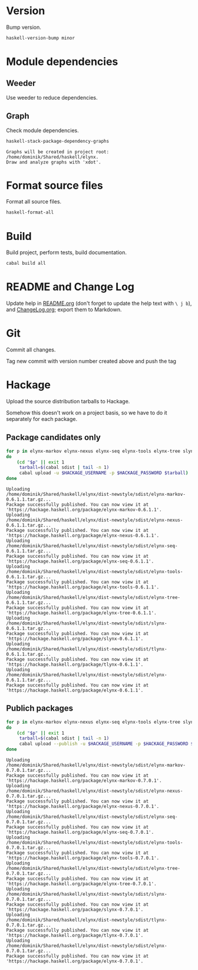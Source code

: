 * Version
Bump version.

#+NAME: BumpVersion
#+BEGIN_SRC sh :exports both :results output verbatim
haskell-version-bump minor
#+END_SRC

* Module dependencies
** Weeder
Use weeder to reduce dependencies.

** Graph
Check module dependencies.

#+NAME: CheckModuleDependencies
#+BEGIN_SRC sh :exports both :results output verbatim
haskell-stack-package-dependency-graphs
#+END_SRC

#+RESULTS: CheckModuleDependencies
: Graphs will be created in project root: /home/dominik/Shared/haskell/elynx.
: Draw and analyze graphs with 'xdot'.

* Format source files
Format all source files.

#+NAME: CleanFilesStylishHaskell
#+BEGIN_SRC sh :exports code
haskell-format-all
#+END_SRC

* Build
Build project, perform tests, build documentation.

#+NAME: Build
#+BEGIN_SRC sh :exports both :results output verbatim
cabal build all
#+END_SRC

#+RESULTS: Build

* README and Change Log
Update help in [[file:README.org][README.org]] (don't forget to update the help text with =\ j b=),
and [[file:ChangeLog.org][ChangeLog.org]]; export them to Markdown.

* Git
Commit all changes.

Tag new commit with version number created above and push the tag

* Hackage
Upload the source distribution tarballs to Hackage.

Somehow this doesn't work on a project basis, so we have to do it separately for
each package.

** Package candidates only

#+NAME: HackageUploadTarballCandidates
#+BEGIN_SRC sh :exports both :results output verbatim
for p in elynx-markov elynx-nexus elynx-seq elynx-tools elynx-tree slynx tlynx elynx
do
    (cd "$p" || exit 1
     tarball=$(cabal sdist | tail -n 1)
     cabal upload -u $HACKAGE_USERNAME -p $HACKAGE_PASSWORD $tarball)
done
#+END_SRC

#+RESULTS: HackageUploadTarballCandidates
#+begin_example
Uploading
/home/dominik/Shared/haskell/elynx/dist-newstyle/sdist/elynx-markov-0.6.1.1.tar.gz...
Package successfully published. You can now view it at
'https://hackage.haskell.org/package/elynx-markov-0.6.1.1'.
Uploading
/home/dominik/Shared/haskell/elynx/dist-newstyle/sdist/elynx-nexus-0.6.1.1.tar.gz...
Package successfully published. You can now view it at
'https://hackage.haskell.org/package/elynx-nexus-0.6.1.1'.
Uploading
/home/dominik/Shared/haskell/elynx/dist-newstyle/sdist/elynx-seq-0.6.1.1.tar.gz...
Package successfully published. You can now view it at
'https://hackage.haskell.org/package/elynx-seq-0.6.1.1'.
Uploading
/home/dominik/Shared/haskell/elynx/dist-newstyle/sdist/elynx-tools-0.6.1.1.tar.gz...
Package successfully published. You can now view it at
'https://hackage.haskell.org/package/elynx-tools-0.6.1.1'.
Uploading
/home/dominik/Shared/haskell/elynx/dist-newstyle/sdist/elynx-tree-0.6.1.1.tar.gz...
Package successfully published. You can now view it at
'https://hackage.haskell.org/package/elynx-tree-0.6.1.1'.
Uploading
/home/dominik/Shared/haskell/elynx/dist-newstyle/sdist/slynx-0.6.1.1.tar.gz...
Package successfully published. You can now view it at
'https://hackage.haskell.org/package/slynx-0.6.1.1'.
Uploading
/home/dominik/Shared/haskell/elynx/dist-newstyle/sdist/tlynx-0.6.1.1.tar.gz...
Package successfully published. You can now view it at
'https://hackage.haskell.org/package/tlynx-0.6.1.1'.
Uploading
/home/dominik/Shared/haskell/elynx/dist-newstyle/sdist/elynx-0.6.1.1.tar.gz...
Package successfully published. You can now view it at
'https://hackage.haskell.org/package/elynx-0.6.1.1'.
#+end_example

** Publich packages
#+NAME: HackagePublishTarballs
#+BEGIN_SRC sh :exports both :results output verbatim
for p in elynx-markov elynx-nexus elynx-seq elynx-tools elynx-tree slynx tlynx elynx
do
    (cd "$p" || exit 1
     tarball=$(cabal sdist | tail -n 1)
     cabal upload --publish -u $HACKAGE_USERNAME -p $HACKAGE_PASSWORD $tarball)
done
#+END_SRC

#+RESULTS: HackagePublishTarballs
#+begin_example
Uploading
/home/dominik/Shared/haskell/elynx/dist-newstyle/sdist/elynx-markov-0.7.0.1.tar.gz...
Package successfully published. You can now view it at
'https://hackage.haskell.org/package/elynx-markov-0.7.0.1'.
Uploading
/home/dominik/Shared/haskell/elynx/dist-newstyle/sdist/elynx-nexus-0.7.0.1.tar.gz...
Package successfully published. You can now view it at
'https://hackage.haskell.org/package/elynx-nexus-0.7.0.1'.
Uploading
/home/dominik/Shared/haskell/elynx/dist-newstyle/sdist/elynx-seq-0.7.0.1.tar.gz...
Package successfully published. You can now view it at
'https://hackage.haskell.org/package/elynx-seq-0.7.0.1'.
Uploading
/home/dominik/Shared/haskell/elynx/dist-newstyle/sdist/elynx-tools-0.7.0.1.tar.gz...
Package successfully published. You can now view it at
'https://hackage.haskell.org/package/elynx-tools-0.7.0.1'.
Uploading
/home/dominik/Shared/haskell/elynx/dist-newstyle/sdist/elynx-tree-0.7.0.1.tar.gz...
Package successfully published. You can now view it at
'https://hackage.haskell.org/package/elynx-tree-0.7.0.1'.
Uploading
/home/dominik/Shared/haskell/elynx/dist-newstyle/sdist/slynx-0.7.0.1.tar.gz...
Package successfully published. You can now view it at
'https://hackage.haskell.org/package/slynx-0.7.0.1'.
Uploading
/home/dominik/Shared/haskell/elynx/dist-newstyle/sdist/tlynx-0.7.0.1.tar.gz...
Package successfully published. You can now view it at
'https://hackage.haskell.org/package/tlynx-0.7.0.1'.
Uploading
/home/dominik/Shared/haskell/elynx/dist-newstyle/sdist/elynx-0.7.0.1.tar.gz...
Package successfully published. You can now view it at
'https://hackage.haskell.org/package/elynx-0.7.0.1'.
#+end_example
